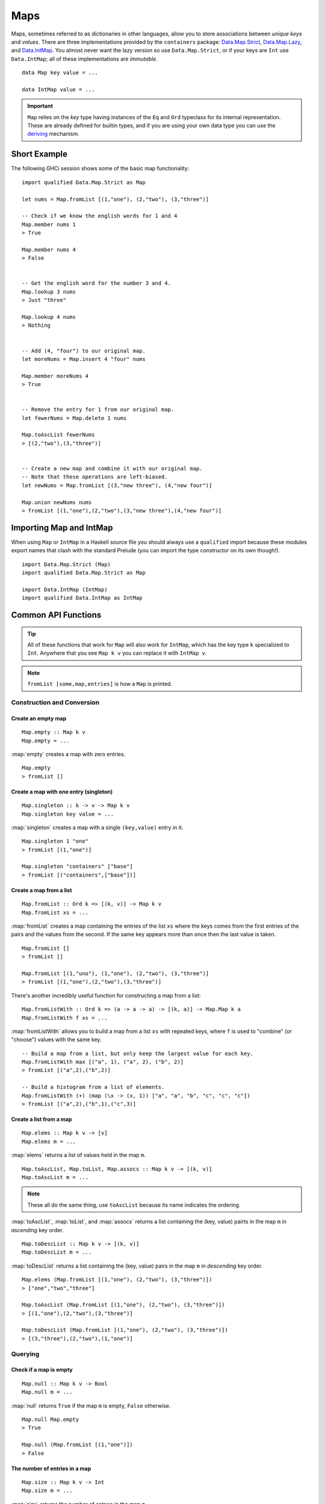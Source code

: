 Maps
====

.. highlight:: haskell

Maps, sometimes referred to as dictionaries in other languages, allow you to
store associations between *unique keys* and *values*. There are three
implementations provided by the ``containers`` package: `Data.Map.Strict
<https://hackage.haskell.org/package/containers/docs/Data-Map-Strict.html>`_,
`Data.Map.Lazy
<https://hackage.haskell.org/package/containers/docs/Data-Map-Lazy.html>`_, and
`Data.IntMap
<https://hackage.haskell.org/package/containers/docs/Data-IntMap.html>`_. You
almost never want the lazy version so use ``Data.Map.Strict``, or if your keys
are ``Int`` use ``Data.IntMap``; all of these implementations are *immutable*.

::

    data Map key value = ...

    data IntMap value = ...

.. IMPORTANT::
   ``Map`` relies on the `key` type having instances of the ``Eq`` and
   ``Ord`` typeclass for its internal representation. These are already defined
   for builtin types, and if you are using your own data type you can use the
   `deriving
   <https://en.wikibooks.org/wiki/Haskell/Classes_and_types#Deriving>`_
   mechanism.


Short Example
-------------

The following GHCi session shows some of the basic map functionality::

    import qualified Data.Map.Strict as Map

    let nums = Map.fromList [(1,"one"), (2,"two"), (3,"three")]

    -- Check if we know the english words for 1 and 4
    Map.member nums 1
    > True

    Map.member nums 4
    > False


    -- Get the english word for the number 3 and 4.
    Map.lookup 3 nums
    > Just "three"

    Map.lookup 4 nums
    > Nothing


    -- Add (4, "four") to our original map.
    let moreNums = Map.insert 4 "four" nums

    Map.member moreNums 4
    > True


    -- Remove the entry for 1 from our original map.
    let fewerNums = Map.delete 1 nums

    Map.toAscList fewerNums
    > [(2,"two"),(3,"three")]


    -- Create a new map and combine it with our original map.
    -- Note that these operations are left-biased.
    let newNums = Map.fromList [(3,"new three"), (4,"new four")]

    Map.union newNums nums
    > fromList [(1,"one"),(2,"two"),(3,"new three"),(4,"new four")]


Importing Map and IntMap
------------------------

When using ``Map`` or ``IntMap`` in a Haskell source file you should always use
a ``qualified`` import because these modules export names that clash with the
standard Prelude (you can import the type constructor on its own though!).

::

    import Data.Map.Strict (Map)
    import qualified Data.Map.Strict as Map

    import Data.IntMap (IntMap)
    import qualified Data.IntMap as IntMap


Common API Functions
--------------------

.. TIP::
   All of these functions that work for ``Map`` will also work for ``IntMap``,
   which has the key type ``k`` specialized to ``Int``. Anywhere that you
   see ``Map k v`` you can replace it with ``IntMap v``.

.. NOTE::
   ``fromList [some,map,entries]`` is how a ``Map`` is printed.


Construction and Conversion
^^^^^^^^^^^^^^^^^^^^^^^^^^^

Create an empty map
"""""""""""""""""""

::

    Map.empty :: Map k v
    Map.empty = ...

:map:`empty` creates a map with zero entries.

::

    Map.empty
    > fromList []

Create a map with one entry (singleton)
"""""""""""""""""""""""""""""""""""""""

::

    Map.singleton :: k -> v -> Map k v
    Map.singleton key value = ...

:map:`singleton` creates a map with a single ``(key,value)`` entry in it.

::

    Map.singleton 1 "one"
    > fromList [(1,"one")]

    Map.singleton "containers" ["base"]
    > fromList [("containers",["base"])]

Create a map from a list
""""""""""""""""""""""""

::

    Map.fromList :: Ord k => [(k, v)] -> Map k v
    Map.fromList xs = ...

:map:`fromList` creates a map containing the entries of the list ``xs`` where
the keys comes from the first entries of the pairs and the values from the
second. If the same key appears more than once then the last value is taken.

::

    Map.fromList []
    > fromList []

    Map.fromList [(1,"uno"), (1,"one"), (2,"two"), (3,"three")]
    > fromList [(1,"one"),(2,"two"),(3,"three")]

There's another incredibly useful function for constructing a map from a list::

    Map.fromListWith :: Ord k => (a -> a -> a) -> [(k, a)] -> Map.Map k a
    Map.fromListWith f xs = ...

:map:`fromListWith` allows you to build a map from a list ``xs`` with repeated
keys, where ``f`` is used to "combine" (or "choose") values with the same key.

::

    -- Build a map from a list, but only keep the largest value for each key.
    Map.fromListWith max [("a", 1), ("a", 2), ("b", 2)]
    > fromList [("a",2),("b",2)]

    -- Build a histogram from a list of elements.
    Map.fromListWith (+) (map (\x -> (x, 1)) ["a", "a", "b", "c", "c", "c"])
    > fromList [("a",2),("b",1),("c",3)]


Create a list from a map
""""""""""""""""""""""""

::

    Map.elems :: Map k v -> [v]
    Map.elems m = ...

:map:`elems` returns a list of values held in the map ``m``.

::

    Map.toAscList, Map.toList, Map.assocs :: Map k v -> [(k, v)]
    Map.toAscList m = ...

.. NOTE::
   These all do the same thing, use ``toAscList`` because its name indicates
   the ordering.

:map:`toAscList`, :map:`toList`, and :map:`assocs` returns a list containing the
(key, value) pairts in the map ``m`` in *ascending* key order.

::

    Map.toDescList :: Map k v -> [(k, v)]
    Map.toDescList m = ...

:map:`toDescList` returns a list containing the (key, value) pairs in the map
``m`` in *descending* key order.

::

    Map.elems (Map.fromList [(1,"one"), (2,"two"), (3,"three")])
    > ["one","two","three"]

    Map.toAscList (Map.fromList [(1,"one"), (2,"two"), (3,"three")])
    > [(1,"one"),(2,"two"),(3,"three")]

    Map.toDescList (Map.fromList [(1,"one"), (2,"two"), (3,"three")])
    > [(3,"three"),(2,"two"),(1,"one")]


Querying
^^^^^^^^

Check if a map is empty
"""""""""""""""""""""""

::

    Map.null :: Map k v -> Bool
    Map.null m = ...

:map:`null` returns ``True`` if the map ``m`` is empty, ``False`` otherwise.

::

    Map.null Map.empty
    > True

    Map.null (Map.fromList [(1,"one")])
    > False

The number of entries in a map
""""""""""""""""""""""""""""""

::

    Map.size :: Map k v -> Int
    Map.size m = ...

:map:`size` returns the number of entries in the map ``m``.

::

    Map.size Map.empty
    > 0

    Map.size (Map.fromList [(1,"one"), (2,"two"), (3,"three")])
    > 3


Check if a key is present in the map (member)
"""""""""""""""""""""""""""""""""""""""""""""

::

    Map.member :: Ord k => k -> Map k v -> Bool
    Map.member key m = ...

:map:`member` returns ``True`` if the ``key`` is in the map ``m``, ``False``
otherwise.

::

    Map.member 1 Map.empty
    > False

    Map.member 1 (Map.fromList [(1,"one"), (2,"two"), (3,"three")])
    > True

Lookup an entry in the map (lookup)
"""""""""""""""""""""""""""""""""""

::

    Map.lookup :: Ord k => k -> Map k v -> Maybe v
    Map.lookup key m = ...

    Map.!? :: Ord k => Map k v -> k -> Maybe v
    Map.!? m k = ...

:map:`lookup` the value corresponding to the given ``key``, returns ``Nothing``
if the key is not present; the ``!?`` operator (*since 0.5.10*) is a flipped
version of ``lookup`` and can often be imported unqualified.

::

    Map.findWithDefault :: Ord k => v -> k -> Map k v -> v
    Map.findWithDefault defaultValue key m = ...

:map:`findWithDefault` finds the value corresponding to the given ``key`` in the
map ``m``, return the ``defaultValue`` if the key is not present.

::

    import Data.Map.Strict ((!?))

    Map.lookup 1 Map.empty
    > Nothing

    Map.lookup 1 (Map.fromList [(1,"one"),(2,"two"),(3,"three")])
    > Just "one"

    > (Map.fromList [(1,"one"),(2,"two"),(3,"three")]) !? 1
    > Just "one"

    Map.findWithDefault "?" 1 Map.empty
    > "?"

    Map.findWithDefault "?" 1 (Map.fromList [(1,"one"), (2,"two"), (3,"three")])
    > "one"

.. WARNING::
   **DO NOT** Use ``Map.!``, it is partial and throws a runtime error if the key
   doesn't exist.

Find the minimum/maximum
""""""""""""""""""""""""

*Since version 0.5.9*

::

    Map.lookupMin, Map.lookupMax :: Map k v -> Maybe (k, v)
    Map.lookupMin m = ...
    Map.lookupMax m = ...

:map:`lookupMin` return the minimum, or maximum respectively, element of the map
``m``, or ``Nothing`` if the map is empty.

::

    Map.lookupMin Map.empty
    > Nothing

    Map.lookupMin (Map.fromList [(1,"one"), (2,"two"), (3,"three")])
    > Just (1,"one")

    Map.lookupMax (Map.fromList [(1,"one"), (2,"two"), (3,"three")])
    > Just (3,"three")

.. WARNING::
   **DO NOT** use ``Map.findMin`` or ``Map.findMax``, they are partial and throw
   a runtime error if the map is empty.

Modification
^^^^^^^^^^^^

Adding a new entry to a map
"""""""""""""""""""""""""""

::

    Map.insert :: Ord k => k -> v -> Map k v -> Map k v
    Map.insert key value m = ...

:map:`insert` adds the ``value`` into the map ``m`` with the given ``key``,
replacing the existing value if the key already exists.

::

    Map.insert 1 "one" Map.empty
    > Map.fromList [(1,"one")]

    Map.insert 4 "four" (Map.fromList [(1,"one"), (2,"two"), (3,"three")])
    > fromList [(1,"one"),(2,"two"),(3,"three"),(4,"four")]

    Map.insert 1 "uno" (Map.fromList [(1,"one"), (2,"two"), (3,"three")])
    > fromList [(1,"uno"),(2,"two"),(3,"three")]


Removing an entry from a map
""""""""""""""""""""""""""""

::

    Map.delete :: Ord k => k -> Map k v -> Map k v
    Map.delete key m = ...

:map:`delete` the entry with the specified ``key`` from the map ``m``, if the key
doesn't exist it leaves the map unchanged. Remember, maps are immutable so if
you delete an entry from a map you need to assign the new map to a new
variable.

::

    Map.delete 1 Map.empty
    > Map.empty

    Map.delete 1 (Map.fromList [(1,"one"),(2,"two"),(3,"three")])
    > fromList [(2,"two"),(3,"three")]

Filtering map entries
"""""""""""""""""""""

::

    Map.filter :: (v -> Bool) -> Map k v -> Map k v
    Map.filter predicate m = ...

:map:`filter` removes all entries from the map ``m`` who's values **do not
match** the ``predicate``.

::

    Map.filter (=="one") (Map.fromList [(1,"one"), (2,"two"), (3,"three")])
    > fromList [(1,"one")]


Modifying a map entry
"""""""""""""""""""""

::

    Map.adjust :: Ord k => (v -> v) -> k -> Map k v -> Map k v
    Map.adjust f k m = ...

:map:`abjust` applies the value transformation function ``f`` to the entry with
key ``k``, if no entry for that key exists then the map is left unchanged.

::

    Map.update :: Ord k => (v -> Maybe v) -> k -> Map k v -> Map k v
    Map.update f k m = ...

Apply the value transformation function ``f`` to the entry with key ``k``, if no
entry for that key exists then the map is left unchanged, if the function
returns ``Nothing`` then the entry is deleted.


Modifying all map entries (mapping)
"""""""""""""""""""""""""""""""""""

::

    Map.map :: (a -> b) -> Map k a -> Map k v
    Map.map f m = ...

:map:`map` creates a new map by applying the transformation function ``f`` to
each entries value. This is how `Functor
<https://wiki.haskell.org/Typeclassopedia#Functor>`_ is defined for maps.

::

    Map.map (*10) (Map.fromList [("haskell", 45), ("idris", 15)])
    > fromList [("haskell",450),("idris",150)]

    -- Use the Functor instance for Map.
    (*10) <$> Map.fromList [("haskell", 45), ("idris", 15)]
    > fromList [("haskell",450),("idris",150)]

There are several other more complex mapping functions available that let you
look at other parts of the entry (such as they key) when transforming the
value. For the full list see the `API documentation
<https://hackage.haskell.org/package/containers-0.5.10.2/docs/Data-Map-Strict.html#g:15>`_.


Set-like Operations
^^^^^^^^^^^^^^^^^^^

.. _union:

Union
"""""

::

    Map.union :: Ord k => Map k v -> Map k v -> Map k v
    Map.union l r = ...

:map:`union` returns a map containing all entries that are keyed in either of
the two map. If the same key appears in both maps, the value from the left map
``l`` taken (`set union <https://en.wikipedia.org/wiki/Union_(set_theory)>`_).

::

    Map.union Map.empty (Map.fromList [(1,"one"),(2,"two")])
    > fromList [(1,"one"),(2,"two")]

    Map.union (Map.fromList [(1, "uno")]) (Map.fromList [(1,"one"),(2,"two")])
    > fromList [(1,"uno"),(2,"two")]

Intersection
""""""""""""

::

    Map.intersection :: Ord k => Map k v -> Map k v -> Map k v
    Map.intersection l r = ...

:map:`intersection` returns a map containing all entries that are keyed in both
maps ``l`` and ``r``. The value from the left map is taken if the key exists in
both maps (`set intersection
<https://en.wikipedia.org/wiki/Intersection_(set_theory)>`_).

::

    Map.intersection Map.empty (Map.fromList [(1,"one"), (2,"two")])
    > fromList []

    Map.intersection (Map.fromList [(1, "uno")]) (Map.fromList [(1,"one"),(2,"two")])
    > fromList [(1,"uno")]

Difference
""""""""""

::

    Map.difference :: Ord k => Map k v -> Map k v -> Map k v
    Map.difference l r = ...

:map:`difference` returns a map containing all entries that are keyed in the
``l`` map but not the ``r`` map (`set difference/relative compliment
<https://en.wikipedia.org/wiki/Complement_(set_theory)#Relative_complement>`_).

::

    Map.difference (Map.fromList [(1,"one"), (2,"two"), (3,"three")]) Map.empty
    > fromList [(1,"uno"),(2,"two"),(3,"three")]

    Map.difference (Map.fromList[(1,"one"), (2,"two")]) (Map.fromList [(1,"uno")])
    > fromList [(2,"two")]

Subset (submap)
"""""""""""""""

::

    Map.isSubmapOf :: (Eq a, Ord k) => Map k v -> Map k v -> Bool
    Map.isSubmapOf l r = ...

:map:`isSubmapOf` returns ``True`` if all entries--(keys, value) pairs--in the
left map ``l`` exist in the right map ``r``, ``False`` otherwise (`subset
<https://en.wikipedia.org/wiki/Subset>`_).

.. NOTE::
   We use `infix notation
   <https://wiki.haskell.org/Infix_operator#Using_infix_functions_with_prefix_notation>`_
   so that it reads nicer. These are back-ticks (`), not quotes.

::

    Map.empty `Map.isSubmapOf ` Map.empty
    > True

    Map.empty `Map.isSubmapOf` (Map.fromList [(1,"one"), (2,"two")])
    > True

    (Map.singleton 1 "uno") `Map.isSubmapOf` (Map.fromList [(1,"one"), (2,"two")])
    > True


Typeclass Instances
-------------------

``Map`` is an instance of a number of common typeclasses, for the full list see
the `docs
<https://hackage.haskell.org/package/containers-0.5.10.2/docs/Data-Map-Strict.html#t:Map>`_.

.. NOTE::
   Some constraints have been left out for brevity, and the types given below
   are speciliazed to ``Map``; the true types are more general.

- `Show
  <https://hackage.haskell.org/package/base-4.10.1.0/docs/Prelude.html#t:Show>`_ -
  conversion to string: ``show :: (Show k, Show v) => Map k v -> String``
- `Eq
  <https://hackage.haskell.org/package/base-4.10.1.0/docs/Prelude.html#t:Eq>`_ -
  equality check: ``(==) :: (Eq k, Eq v) => Map k v -> Map k v -> Bool``
- `Ord
  <https://hackage.haskell.org/package/base-4.10.1.0/docs/Prelude.html#t:Ord>`_ -
  comparison: ``(<) :: (Ord k, Ord v) => Map k v -> Map k v -> Bool``
- `Foldable <https://wiki.haskell.org/Typeclassopedia#Foldable>`_ - collapse
  into summary value: ``foldr :: (v -> b -> b) -> b -> Map k v -> b``
- `Semigroup <https://wiki.haskell.org/Typeclassopedia#Semigroup>`_ - combine
  two things together (union_): ``(<>) :: Map k v -> Map k v -> Map k v``
- `Monoid <https://wiki.haskell.org/Typeclassopedia#Monoid>`_  - a semigroup
  with an identity element: ``mempty :: Map k v``
- `Functor <https://wiki.haskell.org/Typeclassopedia#Functor>`_ - a container
  that can be mapped over: ``fmap :: (v -> b) -> Map k v -> Map k b``
- `Traversable <https://wiki.haskell.org/Typeclassopedia#Traversable>`_ - a
  functor with effects, follow the link :)


Serialization
-------------

The best way to serialize and deserialize maps is to use one of the many
libraries which already supports serializing map. `binary
<https://hackage.haskell.org/package/binary>`_, `cereal
<https://hackage.haskell.org/package/cereal>`_, and `store
<https://hackage.haskell.org/package/store>`_ are some common libraries that
people use.

.. TIP::
   If you are writing custom serialization code use `fromDistinctAscList
   <https://hackage.haskell.org/package/containers-0.5.10.2/docs/Data-Map-Strict.html#v:fromDistinctAscList>`_
   (see `#405 <https://github.com/haskell/containers/issues/405>`_ for more
   info).


Performance
-----------

The API docs are annotated with the Big-*O* complexities of each of the map
operations. For benchmarks see the `haskell-perf/dictionaries
<https://github.com/haskell-perf/dictionaries>`_ page.


Looking for more?
-----------------

Didn't find what you're looking for? This tutorial only covered the most common
map functions, for a full list of functions see the `Map
<https://hackage.haskell.org/package/containers/docs/Data-Map-Strict.html>`_ and
`IntMap <https://hackage.haskell.org/package/containers/docs/Data-IntMap.html>`_
API documentation.
